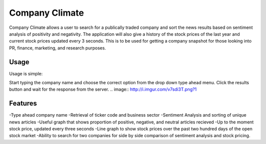 Company Climate
===============================

Company Climate allows a user to search for a publically traded company and sort the 
news results based on sentiment analysis of positivity and negativity. The application
will also give a history of the stock prices of the last year and current stock prices
updated every 3 seconds. This is to be used for getting a company snapshot for those
looking into PR, finance, marketing, and research purposes.

Usage
-----

Usage is simple::

Start typing the company name and choose the correct option from the drop down type ahead menu. Click the results button and wait for the response from the server.
.. image:: http://i.imgur.com/v7sdi3T.png?1


Features
------------

-Type ahead company name
-Retrieval of ticker code and business sector
-Sentiment Analysis and sorting of unique news articles
-Useful graph that shows proportion of positive, negative, and neutral articles recieved
-Up to the moment stock price, updated every three seconds
-Line graph to show stock prices over the past two hundred days of the open stock market
-Ability to search for two companies for side by side comparison of sentiment analysis and stock pricing.